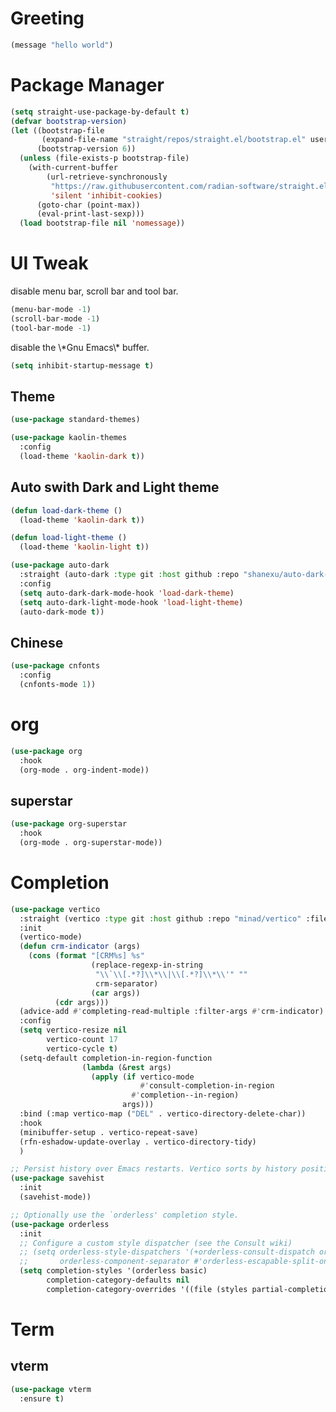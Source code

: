 #+PROPERTY: header-args :tangle init.el

* Greeting
#+begin_src emacs-lisp
  (message "hello world")
#+end_src

* Package Manager
#+begin_src emacs-lisp
  (setq straight-use-package-by-default t)
  (defvar bootstrap-version)
  (let ((bootstrap-file
         (expand-file-name "straight/repos/straight.el/bootstrap.el" user-emacs-directory))
        (bootstrap-version 6))
    (unless (file-exists-p bootstrap-file)
      (with-current-buffer
          (url-retrieve-synchronously
           "https://raw.githubusercontent.com/radian-software/straight.el/develop/install.el"
           'silent 'inhibit-cookies)
        (goto-char (point-max))
        (eval-print-last-sexp)))
    (load bootstrap-file nil 'nomessage))
#+end_src

* UI Tweak
disable menu bar, scroll bar and tool bar.
#+begin_src emacs-lisp
  (menu-bar-mode -1)
  (scroll-bar-mode -1)
  (tool-bar-mode -1)
#+end_src

disable the \*Gnu Emacs\* buffer.
#+begin_src emacs-lisp
  (setq inhibit-startup-message t)
#+end_src
** Theme
#+begin_src emacs-lisp
  (use-package standard-themes)

  (use-package kaolin-themes
    :config
    (load-theme 'kaolin-dark t))
#+end_src
** Auto swith Dark and Light theme
#+begin_src emacs-lisp
  (defun load-dark-theme ()
    (load-theme 'kaolin-dark t))

  (defun load-light-theme ()
    (load-theme 'kaolin-light t))

  (use-package auto-dark
    :straight (auto-dark :type git :host github :repo "shanexu/auto-dark-emacs")
    :config
    (setq auto-dark-dark-mode-hook 'load-dark-theme)
    (setq auto-dark-light-mode-hook 'load-light-theme)
    (auto-dark-mode t))
#+end_src

** Chinese
#+begin_src emacs-lisp
  (use-package cnfonts
    :config
    (cnfonts-mode 1))
#+end_src

* org
#+begin_src emacs-lisp
  (use-package org
    :hook
    (org-mode . org-indent-mode))
#+end_src

** superstar
#+begin_src emacs-lisp
  (use-package org-superstar
    :hook
    (org-mode . org-superstar-mode))
#+end_src

* Completion
#+begin_src emacs-lisp
  (use-package vertico
    :straight (vertico :type git :host github :repo "minad/vertico" :files ("*.el" "extensions/*.el"))
    :init
    (vertico-mode)
    (defun crm-indicator (args)
      (cons (format "[CRM%s] %s"
                    (replace-regexp-in-string
                     "\\`\\[.*?]\\*\\|\\[.*?]\\*\\'" ""
                     crm-separator)
                    (car args))
            (cdr args)))
    (advice-add #'completing-read-multiple :filter-args #'crm-indicator)
    :config
    (setq vertico-resize nil
          vertico-count 17
          vertico-cycle t)
    (setq-default completion-in-region-function
                  (lambda (&rest args)
                    (apply (if vertico-mode
                               #'consult-completion-in-region
                             #'completion--in-region)
                           args)))
    :bind (:map vertico-map ("DEL" . vertico-directory-delete-char))
    :hook
    (minibuffer-setup . vertico-repeat-save)
    (rfn-eshadow-update-overlay . vertico-directory-tidy)
    )

  ;; Persist history over Emacs restarts. Vertico sorts by history position.
  (use-package savehist
    :init
    (savehist-mode))

  ;; Optionally use the `orderless' completion style.
  (use-package orderless
    :init
    ;; Configure a custom style dispatcher (see the Consult wiki)
    ;; (setq orderless-style-dispatchers '(+orderless-consult-dispatch orderless-affix-dispatch)
    ;;       orderless-component-separator #'orderless-escapable-split-on-space)
    (setq completion-styles '(orderless basic)
          completion-category-defaults nil
          completion-category-overrides '((file (styles partial-completion)))))
#+end_src

* Term
** vterm
#+begin_src emacs-lisp
  (use-package vterm
    :ensure t)
#+end_src

